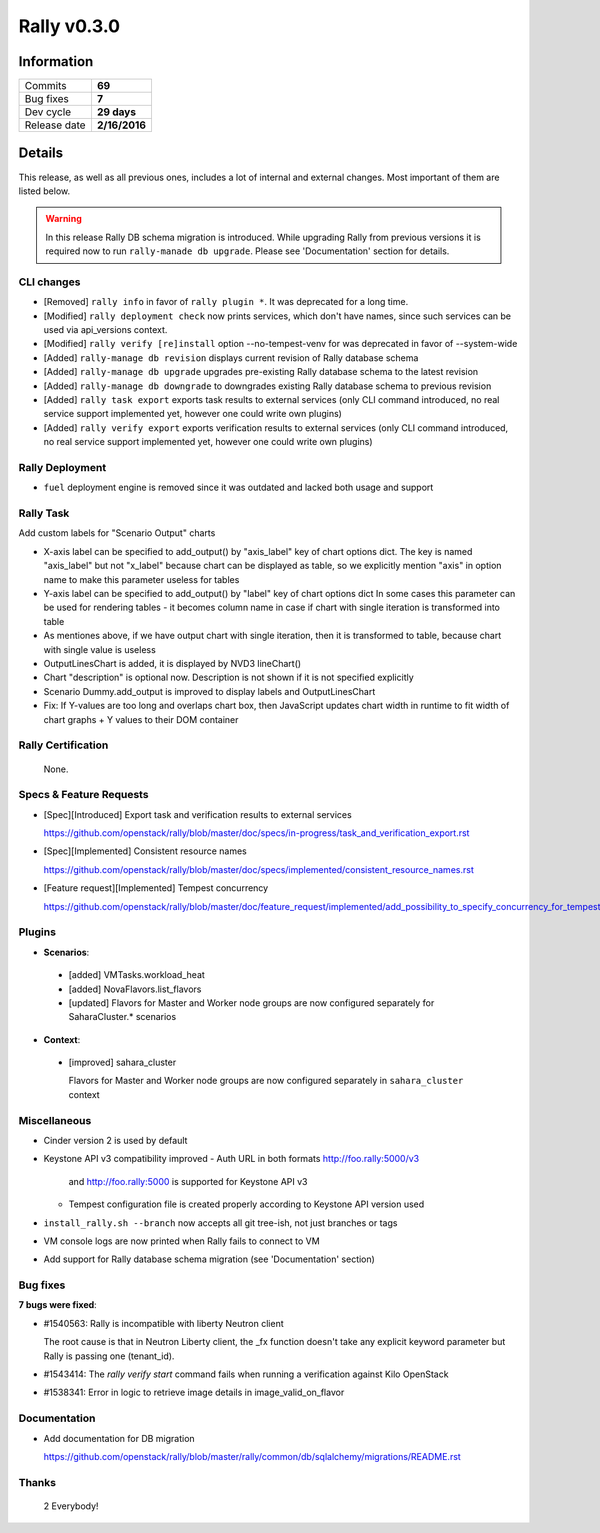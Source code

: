 ============
Rally v0.3.0
============

Information
-----------

+------------------+-----------------------+
| Commits          |        **69**         |
+------------------+-----------------------+
| Bug fixes        |        **7**          |
+------------------+-----------------------+
| Dev cycle        |       **29 days**     |
+------------------+-----------------------+
| Release date     |     **2/16/2016**     |
+------------------+-----------------------+


Details
-------

This release, as well as all previous ones, includes a lot of internal and
external changes. Most important of them are listed below.

.. warning:: In this release Rally DB schema migration is introduced. While
    upgrading Rally from previous versions it is required now to run
    ``rally-manade db upgrade``. Please see 'Documentation' section for details.


CLI changes
~~~~~~~~~~~

* [Removed] ``rally info`` in favor of ``rally plugin *``.
  It was deprecated for a long time.

* [Modified] ``rally deployment check`` now prints services, which don't have
  names, since such services can be used via api_versions context.

* [Modified] ``rally verify [re]install``  option --no-tempest-venv for was
  deprecated in favor of --system-wide

* [Added] ``rally-manage db revision`` displays current revision of
  Rally database schema

* [Added] ``rally-manage db upgrade`` upgrades pre-existing Rally
  database schema to the latest revision

* [Added] ``rally-manage db downgrade`` to downgrades existing Rally
  database schema to previous revision

* [Added] ``rally task export`` exports task results to external
  services (only CLI command introduced, no real service support
  implemented yet, however one could write own plugins)

* [Added] ``rally verify export`` exports verification results to
  external services (only CLI command introduced, no real service support
  implemented yet, however one could write own plugins)

Rally Deployment
~~~~~~~~~~~~~~~~

* ``fuel`` deployment engine is removed since it was outdated and lacked
  both usage and support

Rally Task
~~~~~~~~~~

Add custom labels for "Scenario Output" charts

* X-axis label can be specified to add_output() by
  "axis_label" key of chart options dict.
  The key is named "axis_label" but not "x_label"
  because chart can be displayed as table, so we explicitly
  mention "axis" in option name to make this parameter
  useless for tables

* Y-axis label can be specified to add_output() by
  "label" key of chart options dict
  In some cases this parameter can be used for rendering
  tables - it becomes column name in case if chart with
  single iteration is transformed into table

* As mentiones above, if we have output chart
  with single iteration, then it is transformed to table,
  because chart with single value is useless

* OutputLinesChart is added, it is displayed by
  NVD3 lineChart()

* Chart "description" is optional now. Description is
  not shown if it is not specified explicitly

* Scenario Dummy.add_output is improved to display labels
  and OutputLinesChart

* Fix: If Y-values are too long and overlaps chart box,
  then JavaScript updates chart width in runtime to fit
  width of chart graphs + Y values to their DOM container

Rally Certification
~~~~~~~~~~~~~~~~~~~

 None.

Specs & Feature Requests
~~~~~~~~~~~~~~~~~~~~~~~~

* [Spec][Introduced] Export task and verification results to external services

  https://github.com/openstack/rally/blob/master/doc/specs/in-progress/task_and_verification_export.rst

* [Spec][Implemented]  Consistent resource names

  https://github.com/openstack/rally/blob/master/doc/specs/implemented/consistent_resource_names.rst

* [Feature request][Implemented]  Tempest concurrency

  https://github.com/openstack/rally/blob/master/doc/feature_request/implemented/add_possibility_to_specify_concurrency_for_tempest.rst

Plugins
~~~~~~~

* **Scenarios**:

 - [added] VMTasks.workload_heat

 - [added] NovaFlavors.list_flavors

 - [updated] Flavors for Master and Worker node groups are now
   configured separately for SaharaCluster.* scenarios

* **Context**:

 - [improved] sahara_cluster

   Flavors for Master and Worker node groups are now
   configured separately in ``sahara_cluster`` context

Miscellaneous
~~~~~~~~~~~~~

* Cinder version 2 is used by default

* Keystone API v3 compatibility improved
  - Auth URL in both formats http://foo.rally:5000/v3
    and http://foo.rally:5000 is supported for Keystone API v3
  - Tempest configuration file is created properly according
    to Keystone API version used

* ``install_rally.sh --branch`` now accepts all git tree-ish,
  not just branches or tags

* VM console logs are now printed when Rally fails to connect to VM

* Add support for Rally database schema migration (see 'Documentation' section)

Bug fixes
~~~~~~~~~

**7 bugs were fixed**:

* #1540563: Rally is incompatible with liberty Neutron client

  The root cause is that in Neutron Liberty client,
  the _fx function doesn't take any explicit keyword parameter
  but Rally is passing one (tenant_id).

* #1543414: The `rally verify start` command fails when running
  a verification against Kilo OpenStack

* #1538341: Error in logic to retrieve image details in image_valid_on_flavor

Documentation
~~~~~~~~~~~~~

* Add documentation for DB migration

  https://github.com/openstack/rally/blob/master/rally/common/db/sqlalchemy/migrations/README.rst

Thanks
~~~~~~

 2 Everybody!
